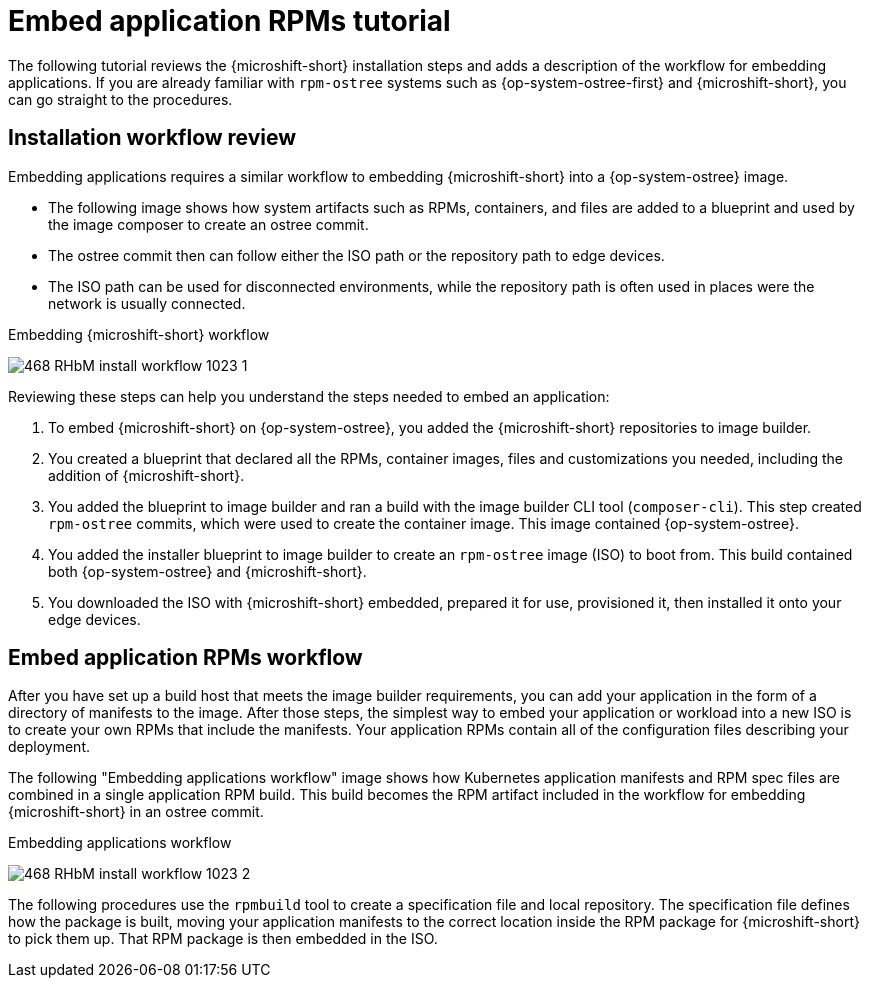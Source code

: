 // Module included in the following assemblies:
//
// microshift_running_applications/embedding-apps-tutorial.adoc

:_mod-docs-content-type: CONCEPT
[id="microshift-embed-app-rpms-tutorial_{context}"]
= Embed application RPMs tutorial

The following tutorial reviews the {microshift-short} installation steps and adds a description of the workflow for embedding applications. If you are already familiar with `rpm-ostree` systems such as {op-system-ostree-first} and {microshift-short}, you can go straight to the procedures.

[id="microshift-installation-workflow-review_{context}"]
== Installation workflow review
Embedding applications requires a similar workflow to embedding {microshift-short} into a {op-system-ostree} image.

* The following image shows how system artifacts such as RPMs, containers, and files are added to a blueprint and used by the image composer to create an ostree commit.
* The ostree commit then can follow either the ISO path or the repository path to edge devices.
* The ISO path can be used for disconnected environments, while the repository path is often used in places were the network is usually connected.

.Embedding {microshift-short} workflow
image:468_RHbM_install_workflow_1023_1.png[title="Embedding MicroShift in a RHEL for Edge image workflow."]

Reviewing these steps can help you understand the steps needed to embed an application:

. To embed {microshift-short} on {op-system-ostree}, you added the {microshift-short} repositories to image builder.

. You created a blueprint that declared all the RPMs, container images, files and customizations you needed, including the addition of {microshift-short}.

. You added the blueprint to image builder and ran a build with the image builder CLI tool (`composer-cli`). This step created `rpm-ostree` commits, which were used to create the container image. This image contained {op-system-ostree}.

. You added the installer blueprint to image builder to create an `rpm-ostree` image (ISO) to boot from. This build contained both {op-system-ostree} and {microshift-short}.

. You downloaded the ISO with {microshift-short} embedded, prepared it for use, provisioned it, then installed it onto your edge devices.

[id="microshift-embed-app-rpms-workflow_{context}"]
== Embed application RPMs workflow

After you have set up a build host that meets the image builder requirements, you can add your application in the form of a directory of manifests to the image. After those steps, the simplest way to embed your application or workload into a new ISO is to create your own RPMs that include the manifests. Your application RPMs contain all of the configuration files describing your deployment.

The following "Embedding applications workflow" image shows how Kubernetes application manifests and RPM spec files are combined in a single application RPM build. This build becomes the RPM artifact included in the workflow for embedding {microshift-short} in an ostree commit.

.Embedding applications workflow
image:468_RHbM_install_workflow_1023_2.png[title="Embedding applications workflow."]

The following procedures use the `rpmbuild` tool to create a specification file and local repository. The specification file defines how the package is built, moving your application manifests to the correct location inside the RPM package for {microshift-short} to pick them up. That RPM package is then embedded in the ISO.